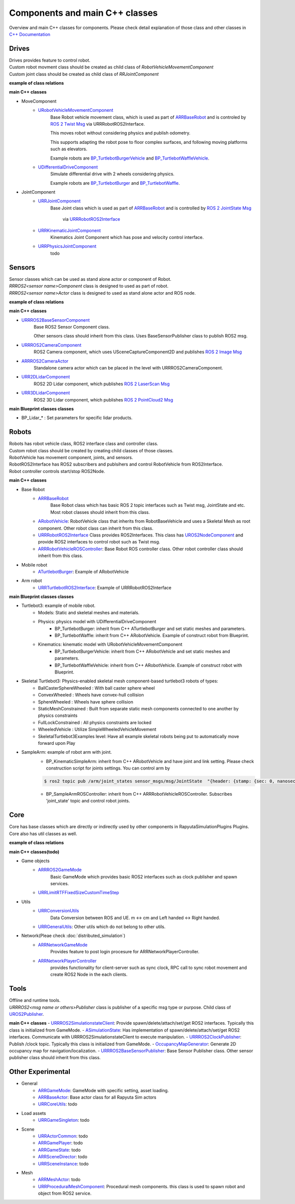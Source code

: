 Components and main C++ classes
===============================
Overview and main C++ classes for components. 
Please check detail explanation of those class and other classes in `C++ Documentation <doxygen_generated/html/index.html>`_

Drives
------

| Drives provides feature to control robot. 
| Custom robot movment class should be created as child class of *RobotVehicleMovementComponent*
| Custom joint class should be created as child class of *RRJointComponent*

**example of class relations**

.. image:: doxygen_generated/html/dd/d32/class_u_differential_drive_component__inherit__graph.png

.. image:: doxygen_generated/html/db/dc5/class_u_r_r_joint_component__inherit__graph.png

**main C++ classes**

- MoveComponent 
    - `URobotVehicleMovementComponent <doxygen_generated/html/d7/d01/class_u_robot_vehicle_movement_component.html>`_
        Base Robot vehicle movement class, which is used as part of 
        `ARRBaseRobot <doxygen_generated/html/df/d13/class_a_r_r_base_robot.html>`_ and is controled by 
        `ROS 2 Twist Msg <https://docs.ros2.org/galactic/api/geometry_msgs/msg/Twist.html>`_ 
        via URRRobotROS2Interface. 

        This moves robot without considering physics and publish odometry. 

        This supports adapting the robot pose to floor complex surfaces, and following moving platforms such as elevators.

        Example robots are `BP_TurtlebotBurgerVehicle <https://github.com/rapyuta-robotics/RapyutaSimulationPlugins/blob/devel/Content/Robots/Turtlebot3/Kinematics/BP_TurtlebotBurgerVehicle.uasset>`_
        and `BP_TurtlebotWaffleVehicle <https://github.com/rapyuta-robotics/RapyutaSimulationPlugins/blob/devel/Content/Robots/Turtlebot3/Kinematics/BP_TurtlebotWaffleVehicle.uasset>`_.

    - `UDifferentialDriveComponent <doxygen_generated/html/db/df5/class_u_differential_drive_component.html>`_
        Simulate differential drive with 2 wheels considering physics.

        Example robots are 
        `BP_TurtlebotBurger <https://github.com/rapyuta-robotics/RapyutaSimulationPlugins/blob/devel/Content/Robots/Turtlebot3/Physics/BP_TurtlebotBurger.uasset>`_
        and `BP_TurtlebotWaffle <https://github.com/rapyuta-robotics/RapyutaSimulationPlugins/blob/devel/Content/Robots/Turtlebot3/Physics/BP_TurtlebotWaffle.uasset>`_.


- JointComponent
    - `URRJointComponent <doxygen_generated/html/de/dfa/class_u_r_r_joint_component.html>`_
        Base Joint class which is used as part of 
        `ARRBaseRobot <doxygen_generated/html/df/d13/class_a_r_r_base_robot.html>`_ and is controlled by 
        `ROS 2 JointState Msg <https://docs.ros2.org/galactic/api/sensor_msgs/msg/JointState.html>`_
         via `URRRobotROS2Interface <doxygen_generated/html/d6/d64/class_u_r_r_robot_r_o_s2_interface.html>`_ 

    - `URRKinematicJointComponent <doxygen_generated/html/d2/d69/class_u_r_r_kinematic_joint_component.html>`_
        Kinematics Joint Component which has pose and velocity control interface. 

    - `URRPhysicsJointComponent <doxygen_generated/html/da/dfb/class_u_r_r_physics_joint_component.html>`_
        todo

Sensors
-------

| Sensor classes which can be used as stand alone actor or component of Robot.
| *RRROS2<sensor name>Component* class is designed to used as part of robot.
| *RRROS2<sensor name>Actor* class is designed to used as stand alone actor and ROS node.

**example of class relations**

.. image:: doxygen_generated/html/dd/da7/class_a_r_r_r_o_s2_camera_actor__coll__graph.png

**main C++ classes**

- `URRROS2BaseSensorComponent <doxygen_generated/html/d0/d58/class_u_r_r_r_o_s2_base_sensor_component.html>`_
    Base ROS2 Sensor Component class. 
    
    Other sensors class should inherit from this class. Uses BaseSensorPublisher class to publish ROS2 msg.

- `URRROS2CameraComponent <doxygen_generated/html/d9/d91/class_u_r_r_r_o_s2_camera_component.html>`_
    ROS2 Camera component, which uses USceneCaptureComponent2D and publishes
    `ROS 2 Image Msg <https://docs.ros2.org/galactic/api/sensor_msgs/msg/Image.html>`_

- `ARRROS2CameraActor  <doxygen_generated/html/d2/d18/class_a_r_r_r_o_s2_camera_actor.html>`_
    Standalone camera actor which can be placed in the level with URRROS2CameraComponent.

- `URR2DLidarComponent  <doxygen_generated/html/d4/d87/class_u_r_r2_d_lidar_component.html>`_
    ROS2 2D Lidar component, which publishes `ROS 2 LaserScan Msg <https://docs.ros2.org/galactic/api/sensor_msgs/msg/LaserScan.html>`_

- `URR3DLidarComponent  <doxygen_generated/html/db/d5b/class_u_r_r3_d_lidar_component.html>`_
    ROS2 3D Lidar component, which publishes `ROS 2 PointCloud2 Msg <https://docs.ros2.org/galactic/api/sensor_msgs/msg/PointCloud2.html>`_


**main Blueprint classes classes**

- BP_Lidar_* : Set parameters for specific lidar products.

Robots
------

| Robots has robot vehicle class, ROS2 interface class and controller class.
| Custom robot class should be created by creating child classes of those classes.
| RobotVehicle has movement component, joints, and sensors.
| RobotROS2Interface has ROS2 subscribers and publsihers and control RobotVehicle from ROS2Interface.
| Robot controller controls start/stop ROS2Node. 

**main C++ classes**

- Base Robot
    - `ARRBaseRobot <doxygen_generated/html/df/d13/class_a_r_r_base_robot.html>`_ 
        Base Robot class which has basic ROS 2 topic interfaces such as Twist msg, JointState and etc.
        Most robot classes should inherit from this class. 
    - `ARobotVehicle <doxygen_generated/html/d7/d80/class_a_robot_vehicle.html>`_: RobotVehicle class that inherits from RobotBaseVehicle and uses a Skeletal Mesh as root component. Other robot class can inherit from this class.
    - `URRRobotROS2Interface <doxygen_generated/html/d6/d64/class_u_r_r_robot_r_o_s2_interface.html>`_  Class provides ROS2Interfaces.  This class has `UROS2NodeComponent <https://rclue.readthedocs.io/en/latest/doxygen_generated/html/d7/d68/class_u_r_o_s2_node_component.html>`_ and provide ROS2 interfaces to control robot such as Twist msg.
    - `ARRRobotVehicleROSController <doxygen_generated/html/d6/d83/class_a_r_r_robot_vehicle_r_o_s_controller.html>`_: Base Robot ROS controller class. Other robot controller class should inherit from this class. 
- Mobile robot
    - `ATurtlebotBurger <doxygen_generated/html/de/d76/class_a_turtlebot_burger.html>`_: Example of ARobotVehicle
- Arm robot
    - `URRTurtlebotROS2Interface <doxygen_generated/html/d6/d7d/class_u_r_r_turtlebot_r_o_s2_interface.html>`_: Example of URRRobotROS2Interface

**main Blueprint classes classes**

- Turtlebot3: example of mobile robot.
    - Models: Static and skeletal meshes and materials.
    - Physics: physics model with UDifferentialDriveComponent
        - BP_TurtlebotBurger: inherit from C++ ATurtlebotBurger and set static meshes and parameters.
        - BP_TurtlebotWaffle: inherit from C++ ARobotVehicle. Example of construct robot from Blueprint. 
    - Kinematics: kinematic model with URobotVehicleMovementComponent 
        - BP_TurtlebotBurgerVehicle: inherit from C++ ARobotVehicle and set static meshes and parameters.
        - BP_TurtlebotWaffleVehicle: inherit from C++ ARobotVehicle. Example of construct robot with Blueprint. 
- Skeletal Turtlebot3: Physics-enabled skeletal mesh component-based turtlebot3 robots of types: 
    - BallCasterSphereWheeled : With ball caster sphere wheel
    - ConvexWheeled : Wheels have convex-hull collision
    - SphereWheeled : Wheels have sphere collision
    - StaticMeshConstrained : Built from separate static mesh components connected to one another by physics constraints
    - FullLockConstrained : All physics constraints are locked
    - WheeledVehicle : Utilize SimpleWheeledVehicleMovement
    - SkeletalTurtlebot3Examples level: Have all example skeletal robots being put to automatically move forward upon Play
- SampleArm: example of robot arm with joint.
    - BP_KinematicSimpleArm: inherit from C++ ARobotVehicle and have joint and link setting. Please check construction script for joints settings. You can control arm by 
    .. code-block:: bash

       $ ros2 topic pub /arm/joint_states sensor_msgs/msg/JointState  "{header: {stamp: {sec: 0, nanosec: 0}, frame_id: ''}, name: ['joint12', 'joint23', 'joint34'], position: [1.57,1.57,1.57], velocity: [], effort: []}"
    
    - BP_SampleArmROSController: inherit from C++ ARRRobotVehicleROSController. Subscribes 'joint_state' topic and control robot joints. 

Core
----

| Core has base classes which are directly or indirectly used by other components in RapyutaSimulationPlugins Plugins.
| Core also has util classes as well. 
**example of class relations**

.. image:: doxygen_generated/html/de/d5e/class_a_r_r_r_o_s2_game_mode__coll__graph.png

**main C++ classes(todo)**

- Game objects
    - `ARRROS2GameMode <doxygen_generated/html/dc/dfa/class_a_r_r_r_o_s2_game_mode.html>`_
        Basic GameMode which provides basic ROS2 interfaces such as clock publisher and spawn services.
    - `URRLimitRTFFixedSizeCustomTimeStep <doxygen_generated/html/d0/d4d/class_u_r_r_limit_r_t_f_fixed_size_custom_time_step.html>`_
- Utils
    - `URRConversionUtils <doxygen_generated/html/d4/dc1/class_u_r_r_conversion_utils.html>`_
        Data Conversion between ROS and UE. m <-> cm and Left handed <-> Right handed.
    - `URRGeneralUtils <doxygen_generated/html/d5/d98/class_u_r_r_general_utils.html>`_: Other utils which do not belong to other utils.
- Network(Pleae check :doc:`distributed_simulation`)
    - `ARRNetworkGameMode <doxygen_generated/html/d0/d30/class_a_r_r_network_game_mode.html>`_
        Provides feature to post login procesure for ARRNetworkPlayerController.
    - `ARRNetworkPlayerController <doxygen_generated/html/db/d54/class_a_r_r_network_player_controller.html>`_
        provides functionality for client-server such as sync clock, RPC call to sync robot movement and create ROS2 Node in the each clients.

Tools
-----

| Offline and runtime tools. 
| *URRROS2<msg name or others>Publisher* class is publisher of a specific msg type or purpose. Child class of `UROS2Publisher <https://rclue.readthedocs.io/en/devel/doxygen_generated/html/d6/dd4/class_u_r_o_s2_publisher.html>`_.

**main C++ classes**
- `URRROS2SimulationstateClient <doxygen_generated/html/d7/d6a/class_u_r_r_r_o_s2_simulation_state_client.html>`_: Provide spawn/delete/attach/set/get ROS2 interfaces. Typically this class is initialized from GameMode.
- `ASimulationState <doxygen_generated/html/d2/dde/class_a_simulation_state.html>`_: Has implementation of spawn/delete/attach/set/get ROS2 interfaces. Communicate with URRROS2SimulationstateClient to execute manipulation.
- `URRROS2ClockPublisher <doxygen_generated/html/d5/dc2/class_u_r_r_r_o_s2_clock_publisher.html>`_: Publish /clock topic. Typically this class is initialized from GameMode.
- `OccupancyMapGenerator <doxygen_generated/html/d2/dde/class_a_occupancy_map_generator.html>`_: Generate 2D occupancy map for navigation/localization.
- `URRROS2BaseSensorPublisher <doxygen_generated/html/d5/d69/class_u_r_r_r_o_s2_base_sensor_publisher.html>`_: Base Sensor Publisher class. Other sensor publisher class should inherit from this class.

Other Experimental
------------------

- General
    - `ARRGameMode <doxygen_generated/html/d1/dbb/class_a_r_r_game_mode.html>`_: GameMode with specific setting, asset loading.
    - `ARRBaseActor <doxygen_generated/html/d9/d3d/class_a_r_r_base_actor.html>`_: Base actor class for all Rapyuta Sim actors
    - `URRCoreUtils <doxygen_generated/html/de/db6/class_u_r_r_core_utils.html>`_: todo

- Load assets
    - `URRGameSingleton <doxygen_generated/html/d8/def/class_u_r_r_game_singleton.html>`_: todo
- Scene
    - `URRActorCommon <doxygen_generated/html/df/d29/class_u_r_r_actor_common.html>`_: todo
    - `ARRGamePlayer <doxygen_generated/html/d5/d01/class_a_r_r_game_state.html>`_: todo
    - `ARRGameState <doxygen_generated/html/d5/d01/class_a_r_r_game_state.html>`_: todo
    - `ARRSceneDirector <doxygen_generated/html/d6/d2f/class_a_r_r_scene_director.html>`_: todo
    - `URRSceneInstance <doxygen_generated/html/d7/d37/class_u_r_r_scene_instance.html>`_: todo
- Mesh
    - `ARRMeshActor <doxygen_generated/html/dd/de7/class_a_r_r_mesh_actor.html>`_: todo
    - `URRProceduralMeshComponent <doxygen_generated/html/dc/d1a/class_u_r_r_procedural_mesh_component.html>`_: Procedural mesh components. this class is used to spawn robot and object from ROS2 service.
